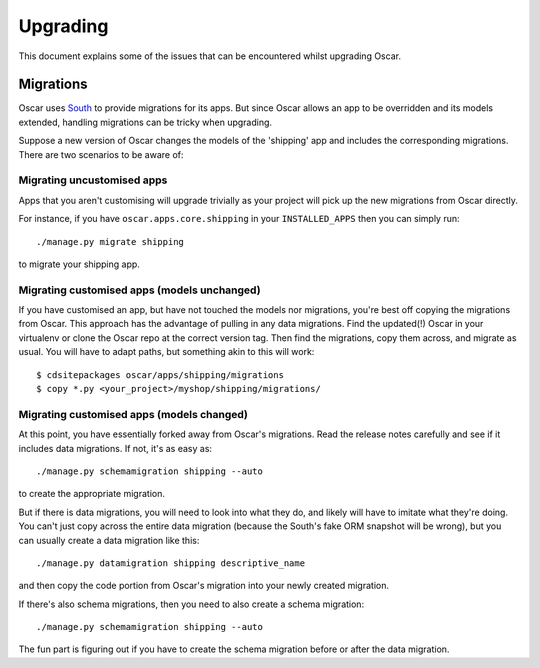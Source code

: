 ---------
Upgrading
---------

This document explains some of the issues that can be encountered whilst
upgrading Oscar.

Migrations
----------

Oscar uses South_ to provide migrations for its apps.  But since Oscar allows
an app to be overridden and its models extended, handling migrations can be
tricky when upgrading.  

.. _South: http://south.readthedocs.org/en/latest/installation.html

Suppose a new version of Oscar changes the models of the 'shipping' app and
includes the corresponding migrations.  There are two scenarios to be aware of:

Migrating uncustomised apps
~~~~~~~~~~~~~~~~~~~~~~~~~~~

Apps that you aren't customising will upgrade trivially as your project
will pick up the new migrations from Oscar directly.  

For instance,  if you have ``oscar.apps.core.shipping`` in your
``INSTALLED_APPS`` then you can simply run::

    ./manage.py migrate shipping

to migrate your shipping app.

Migrating customised apps (models unchanged)
~~~~~~~~~~~~~~~~~~~~~~~~~~~~~~~~~~~~~~~~~~~~

If you have customised an app, but have not touched the models nor migrations,
you're best off copying the migrations from Oscar.  This approach has the
advantage of pulling in any data migrations.
Find the updated(!) Oscar in your virtualenv or clone the Oscar repo at the
correct version tag. Then find the migrations, copy them across, and migrate as
usual.  You will have to adapt paths, but something akin to this will work::

    $ cdsitepackages oscar/apps/shipping/migrations
    $ copy *.py <your_project>/myshop/shipping/migrations/

Migrating customised apps (models changed)
~~~~~~~~~~~~~~~~~~~~~~~~~~~~~~~~~~~~~~~~~~

At this point, you have essentially forked away from Oscar's migrations. Read
the release notes carefully and see if it includes data migrations. If not,
it's as easy as::

    ./manage.py schemamigration shipping --auto

to create the appropriate migration.

But if there is data migrations, you will need to look into what they do, and
likely will have to imitate what they're doing. You can't just copy across the
entire data migration (because the South's fake ORM snapshot will be wrong),
but you can usually create a data migration like this::

    ./manage.py datamigration shipping descriptive_name

and then copy the code portion from Oscar's migration into your newly
created migration.

If there's also schema migrations, then you need to also create a schema
migration::

    ./manage.py schemamigration shipping --auto

The fun part is figuring out if you have to create the schema migration before
or after the data migration.
